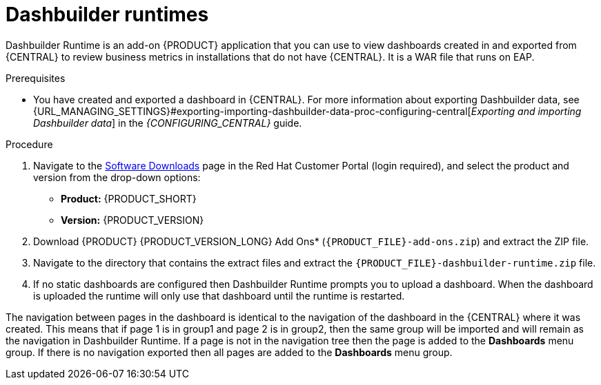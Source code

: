 [id='dashbuilder-runtimes-con']
= Dashbuilder runtimes

Dashbuilder Runtime is an add-on {PRODUCT} application that you can use to view dashboards created in and exported from {CENTRAL} to review business metrics in installations that do not have {CENTRAL}. It is a WAR file that runs on EAP.

.Prerequisites
* You have created and exported a dashboard in {CENTRAL}. For more information about exporting Dashbuilder data, see {URL_MANAGING_SETTINGS}#exporting-importing-dashbuilder-data-proc-configuring-central[_Exporting and importing Dashbuilder data_] in the _{CONFIGURING_CENTRAL}_ guide.

.Procedure
. Navigate to the https://access.redhat.com/jbossnetwork/restricted/listSoftware.html[Software Downloads] page in the Red Hat Customer Portal (login required), and select the product and version from the drop-down options:
+
* *Product:* {PRODUCT_SHORT}
* *Version:* {PRODUCT_VERSION}
. Download {PRODUCT} {PRODUCT_VERSION_LONG} Add Ons* (`{PRODUCT_FILE}-add-ons.zip`) and extract the ZIP file.
. Navigate to the directory that contains the extract files and extract the `{PRODUCT_FILE}-dashbuilder-runtime.zip` file.
//Need more instructions here.

.  If no static dashboards are configured then Dashbuilder Runtime prompts you to upload a dashboard. When the dashboard is uploaded the runtime will only use that dashboard until the runtime is restarted.
//How would a static dashboard be configured?

The navigation between pages in the dashboard is identical to the navigation of the dashboard in the {CENTRAL} where it was created. This means that if page 1 is in group1 and page 2 is in group2, then the same group will be imported and will remain as the navigation in Dashbuilder Runtime. If a page is not in the navigation tree then the page is added to the *Dashboards* menu group. If there is no navigation exported then all pages are added to the *Dashboards* menu group.
//Emily needs to rework this after more info is available.
